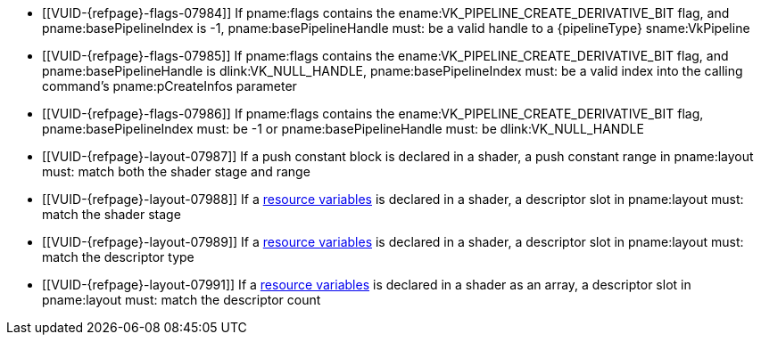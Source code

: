 // Copyright 2019-2023 The Khronos Group Inc.
//
// SPDX-License-Identifier: CC-BY-4.0

// Common Valid Usage
// common to all pipeline creations
  * [[VUID-{refpage}-flags-07984]]
    If pname:flags contains the ename:VK_PIPELINE_CREATE_DERIVATIVE_BIT
    flag, and pname:basePipelineIndex is -1, pname:basePipelineHandle must:
    be a valid handle to a {pipelineType} sname:VkPipeline
  * [[VUID-{refpage}-flags-07985]]
    If pname:flags contains the ename:VK_PIPELINE_CREATE_DERIVATIVE_BIT
    flag, and pname:basePipelineHandle is dlink:VK_NULL_HANDLE,
    pname:basePipelineIndex must: be a valid index into the calling
    command's pname:pCreateInfos parameter
  * [[VUID-{refpage}-flags-07986]]
    If pname:flags contains the ename:VK_PIPELINE_CREATE_DERIVATIVE_BIT
    flag, pname:basePipelineIndex must: be -1 or pname:basePipelineHandle
    must: be dlink:VK_NULL_HANDLE
  * [[VUID-{refpage}-layout-07987]]
    If a push constant block is declared in a shader, a push constant range
    in pname:layout must: match both the shader stage and range
  * [[VUID-{refpage}-layout-07988]]
    If a <<interfaces-resources,resource variables>> is declared in a
    shader, a descriptor slot in pname:layout must: match the shader stage
  * [[VUID-{refpage}-layout-07989]]
    If a <<interfaces-resources,resource variables>> is declared in a
    shader, a descriptor slot in pname:layout must: match the descriptor
    type
ifdef::VK_EXT_mutable_descriptor_type,VK_VALVE_mutable_descriptor_type[]
  * [[VUID-{refpage}-layout-07990]]
    If a <<interfaces-resources,resource variables>> is declared in a
    shader, and the descriptor type is not
    enum:VK_DESCRIPTOR_TYPE_MUTABLE_EXT, a descriptor slot in pname:layout
    must: match the descriptor type
endif::VK_EXT_mutable_descriptor_type,VK_VALVE_mutable_descriptor_type[]
ifndef::VK_EXT_mutable_descriptor_type,VK_VALVE_mutable_descriptor_type[]
  * [[VUID-{refpage}-layout-07991]]
    If a <<interfaces-resources,resource variables>> is declared in a shader
    as an array, a descriptor slot in pname:layout must: match the
    descriptor count
endif::VK_EXT_mutable_descriptor_type,VK_VALVE_mutable_descriptor_type[]
// Common Valid Usage

